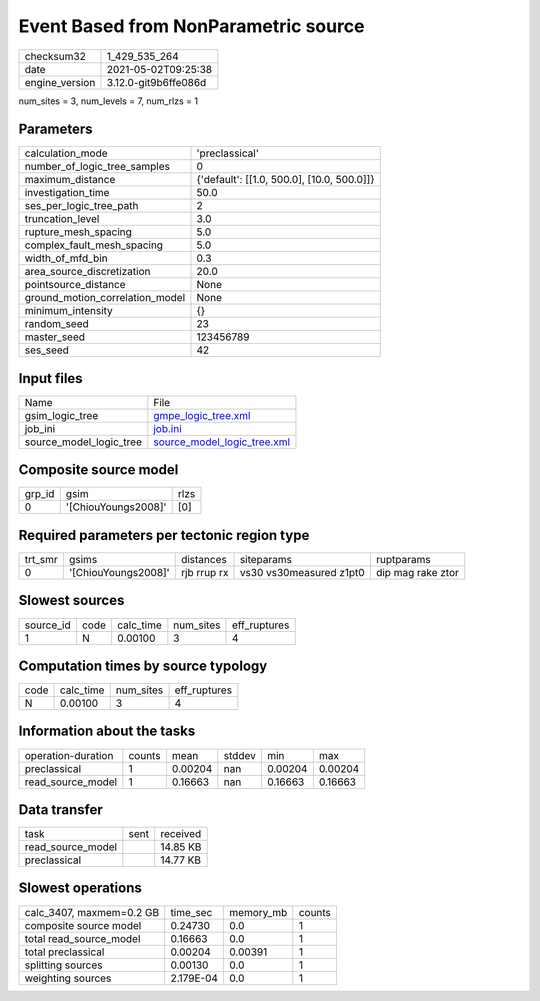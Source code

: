 Event Based from NonParametric source
=====================================

+---------------+---------------------+
| checksum32    |1_429_535_264        |
+---------------+---------------------+
| date          |2021-05-02T09:25:38  |
+---------------+---------------------+
| engine_version|3.12.0-git9b6ffe086d |
+---------------+---------------------+

num_sites = 3, num_levels = 7, num_rlzs = 1

Parameters
----------
+--------------------------------+-------------------------------------------+
| calculation_mode               |'preclassical'                             |
+--------------------------------+-------------------------------------------+
| number_of_logic_tree_samples   |0                                          |
+--------------------------------+-------------------------------------------+
| maximum_distance               |{'default': [[1.0, 500.0], [10.0, 500.0]]} |
+--------------------------------+-------------------------------------------+
| investigation_time             |50.0                                       |
+--------------------------------+-------------------------------------------+
| ses_per_logic_tree_path        |2                                          |
+--------------------------------+-------------------------------------------+
| truncation_level               |3.0                                        |
+--------------------------------+-------------------------------------------+
| rupture_mesh_spacing           |5.0                                        |
+--------------------------------+-------------------------------------------+
| complex_fault_mesh_spacing     |5.0                                        |
+--------------------------------+-------------------------------------------+
| width_of_mfd_bin               |0.3                                        |
+--------------------------------+-------------------------------------------+
| area_source_discretization     |20.0                                       |
+--------------------------------+-------------------------------------------+
| pointsource_distance           |None                                       |
+--------------------------------+-------------------------------------------+
| ground_motion_correlation_model|None                                       |
+--------------------------------+-------------------------------------------+
| minimum_intensity              |{}                                         |
+--------------------------------+-------------------------------------------+
| random_seed                    |23                                         |
+--------------------------------+-------------------------------------------+
| master_seed                    |123456789                                  |
+--------------------------------+-------------------------------------------+
| ses_seed                       |42                                         |
+--------------------------------+-------------------------------------------+

Input files
-----------
+------------------------+-------------------------------------------------------------+
| Name                   |File                                                         |
+------------------------+-------------------------------------------------------------+
| gsim_logic_tree        |`gmpe_logic_tree.xml <gmpe_logic_tree.xml>`_                 |
+------------------------+-------------------------------------------------------------+
| job_ini                |`job.ini <job.ini>`_                                         |
+------------------------+-------------------------------------------------------------+
| source_model_logic_tree|`source_model_logic_tree.xml <source_model_logic_tree.xml>`_ |
+------------------------+-------------------------------------------------------------+

Composite source model
----------------------
+-------+-------------------+-----+
| grp_id|gsim               |rlzs |
+-------+-------------------+-----+
| 0     |'[ChiouYoungs2008]'|[0]  |
+-------+-------------------+-----+

Required parameters per tectonic region type
--------------------------------------------
+--------+-------------------+-----------+-----------------------+------------------+
| trt_smr|gsims              |distances  |siteparams             |ruptparams        |
+--------+-------------------+-----------+-----------------------+------------------+
| 0      |'[ChiouYoungs2008]'|rjb rrup rx|vs30 vs30measured z1pt0|dip mag rake ztor |
+--------+-------------------+-----------+-----------------------+------------------+

Slowest sources
---------------
+----------+----+---------+---------+-------------+
| source_id|code|calc_time|num_sites|eff_ruptures |
+----------+----+---------+---------+-------------+
| 1        |N   |0.00100  |3        |4            |
+----------+----+---------+---------+-------------+

Computation times by source typology
------------------------------------
+-----+---------+---------+-------------+
| code|calc_time|num_sites|eff_ruptures |
+-----+---------+---------+-------------+
| N   |0.00100  |3        |4            |
+-----+---------+---------+-------------+

Information about the tasks
---------------------------
+-------------------+------+-------+------+-------+--------+
| operation-duration|counts|mean   |stddev|min    |max     |
+-------------------+------+-------+------+-------+--------+
| preclassical      |1     |0.00204|nan   |0.00204|0.00204 |
+-------------------+------+-------+------+-------+--------+
| read_source_model |1     |0.16663|nan   |0.16663|0.16663 |
+-------------------+------+-------+------+-------+--------+

Data transfer
-------------
+------------------+----+---------+
| task             |sent|received |
+------------------+----+---------+
| read_source_model|    |14.85 KB |
+------------------+----+---------+
| preclassical     |    |14.77 KB |
+------------------+----+---------+

Slowest operations
------------------
+-------------------------+---------+---------+-------+
| calc_3407, maxmem=0.2 GB|time_sec |memory_mb|counts |
+-------------------------+---------+---------+-------+
| composite source model  |0.24730  |0.0      |1      |
+-------------------------+---------+---------+-------+
| total read_source_model |0.16663  |0.0      |1      |
+-------------------------+---------+---------+-------+
| total preclassical      |0.00204  |0.00391  |1      |
+-------------------------+---------+---------+-------+
| splitting sources       |0.00130  |0.0      |1      |
+-------------------------+---------+---------+-------+
| weighting sources       |2.179E-04|0.0      |1      |
+-------------------------+---------+---------+-------+